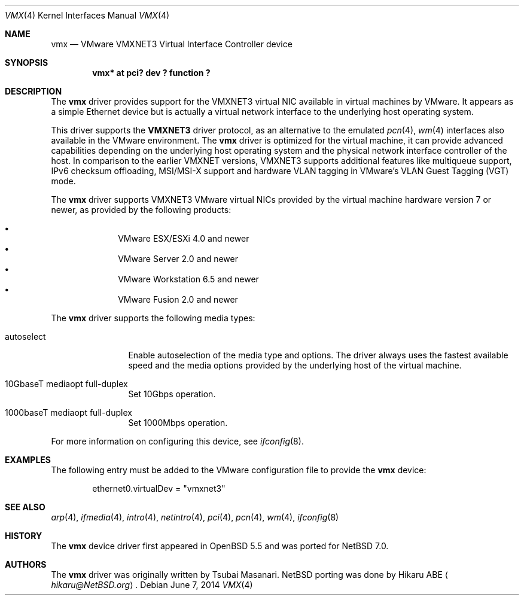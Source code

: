.\"	$NetBSD: vmx.4,v 1.2.6.2 2014/08/20 00:02:36 tls Exp $
.\"	$OpenBSD: vmx.4,v 1.1 2013/05/31 20:18:44 reyk Exp $
.\"
.\" Copyright (c) 2006,2013 Reyk Floeter <reyk@openbsd.org>
.\"
.\" Permission to use, copy, modify, and distribute this software for any
.\" purpose with or without fee is hereby granted, provided that the above
.\" copyright notice and this permission notice appear in all copies.
.\"
.\" THE SOFTWARE IS PROVIDED "AS IS" AND THE AUTHOR DISCLAIMS ALL WARRANTIES
.\" WITH REGARD TO THIS SOFTWARE INCLUDING ALL IMPLIED WARRANTIES OF
.\" MERCHANTABILITY AND FITNESS. IN NO EVENT SHALL THE AUTHOR BE LIABLE FOR
.\" ANY SPECIAL, DIRECT, INDIRECT, OR CONSEQUENTIAL DAMAGES OR ANY DAMAGES
.\" WHATSOEVER RESULTING FROM LOSS OF USE, DATA OR PROFITS, WHETHER IN AN
.\" ACTION OF CONTRACT, NEGLIGENCE OR OTHER TORTIOUS ACTION, ARISING OUT OF
.\" OR IN CONNECTION WITH THE USE OR PERFORMANCE OF THIS SOFTWARE.
.\"
.Dd June 7, 2014
.Dt VMX 4
.Os
.Sh NAME
.Nm vmx
.Nd VMware VMXNET3 Virtual Interface Controller device
.Sh SYNOPSIS
.Cd "vmx* at pci? dev ? function ?"
.Sh DESCRIPTION
The
.Nm
driver provides support for the VMXNET3 virtual NIC available in virtual
machines by VMware.
It appears as a simple Ethernet device but is actually a virtual network
interface to the underlying host operating system.
.Pp
This driver supports the
.Ic VMXNET3
driver protocol, as an alternative to the emulated
.Xr pcn 4 ,
.Xr wm 4
interfaces also available in the VMware environment.
The
.Nm vmx
driver is optimized for the virtual machine, it can provide advanced
capabilities depending on the underlying host operating system and
the physical network interface controller of the host.
In comparison to the earlier VMXNET versions,
VMXNET3 supports additional features like multiqueue support, IPv6
checksum offloading, MSI/MSI-X support and hardware VLAN tagging in
VMware's VLAN Guest Tagging (VGT) mode.
.Pp
The
.Nm
driver supports VMXNET3 VMware virtual NICs provided by the virtual
machine hardware version 7 or newer, as provided by the following
products:
.Pp
.Bl -bullet -compact -offset indent
.It
VMware ESX/ESXi 4.0 and newer
.It
VMware Server 2.0 and newer
.It
VMware Workstation 6.5 and newer
.It
VMware Fusion 2.0 and newer
.El
.Pp
The
.Nm
driver supports the following media types:
.Bl -tag -width autoselect
.It autoselect
Enable autoselection of the media type and options.
The driver always uses the fastest available speed and the media
options provided by the underlying host of the virtual machine.
.It 10GbaseT mediaopt full-duplex
Set 10Gbps operation.
.It 1000baseT mediaopt full-duplex
Set 1000Mbps operation.
.El
.Pp
For more information on configuring this device, see
.Xr ifconfig 8 .
.Sh EXAMPLES
The following entry must be added to the VMware configuration file
to provide the
.Nm
device:
.Bd -literal -offset indent
ethernet0.virtualDev = "vmxnet3"
.Ed
.Sh SEE ALSO
.Xr arp 4 ,
.Xr ifmedia 4 ,
.Xr intro 4 ,
.Xr netintro 4 ,
.Xr pci 4 ,
.Xr pcn 4 ,
.Xr wm 4 ,
.Xr ifconfig 8
.Sh HISTORY
The
.Nm
device driver first appeared in
.Ox 5.5
and was ported for
.Nx 7.0 .
.Sh AUTHORS
.An -nosplit
The
.Nm
driver was originally written by
.An Tsubai Masanari .
.Nx porting was done by
.An Hikaru ABE
.Aq Mt hikaru@NetBSD.org .
